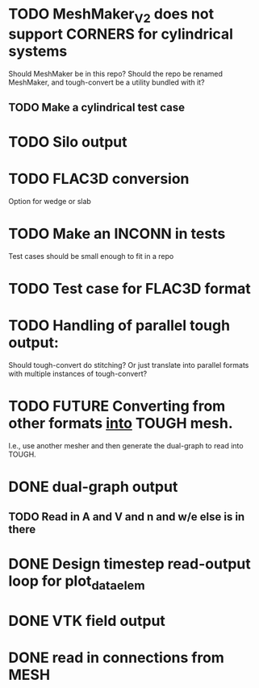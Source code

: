 * TODO MeshMaker_V2 does not support CORNERS for cylindrical systems
  Should MeshMaker be in this repo? Should the repo be renamed MeshMaker, and tough-convert be a utility bundled with it?
** TODO Make a cylindrical test case
* TODO Silo output
* TODO FLAC3D conversion
  Option for wedge or slab
* TODO Make an INCONN in tests
  Test cases should be small enough to fit in a repo
* TODO Test case for FLAC3D format
* TODO Handling of parallel tough output:
  Should tough-convert do stitching? Or just translate into parallel formats with multiple instances of tough-convert?
* TODO FUTURE Converting from other formats _into_ TOUGH mesh.
  I.e., use another mesher and then generate the dual-graph to read into TOUGH.

* DONE dual-graph output
** TODO Read in A and V and n and w/e else is in there
  
* DONE Design timestep read-output loop for plot_data_elem
* DONE VTK field output
* DONE read in connections from MESH

